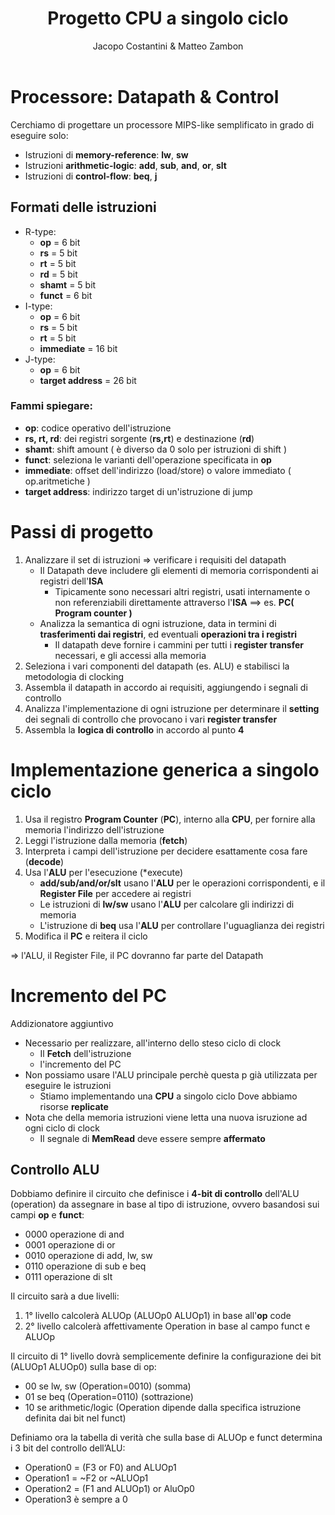 #+TITLE: Progetto CPU a singolo ciclo
#+AUTHOR: Jacopo Costantini & Matteo Zambon

* Processore: Datapath & Control
Cerchiamo di progettare un processore MIPS-like semplificato
in grado di eseguire solo:

+ Istruzioni di *memory-reference*: *lw*, *sw*
+ Istruzioni *arithmetic-logic*: *add*, *sub*, *and*, *or*, *slt*
+ Istruzioni di *control-flow*: *beq*, *j*

** Formati delle istruzioni

+ R-type:
  - *op*             =  6 bit
  - *rs*             =  5 bit
  - *rt*             =  5 bit
  - *rd*             =  5 bit
  - *shamt*          =  5 bit
  - *funct*          =  6 bit

+ I-type:
  - *op*             =  6 bit
  - *rs*             =  5 bit
  - *rt*             =  5 bit
  - *immediate*      = 16 bit

+ J-type:
  - *op*             =  6 bit
  - *target address* = 26 bit

*** Fammi spiegare:
+ *op*: codice operativo dell'istruzione
+ *rs, rt, rd*: dei registri sorgente (*rs,rt*) e destinazione (*rd*)
+ *shamt*: shift amount ( è diverso da 0 solo per istruzioni di shift )
+ *funct*: seleziona le varianti dell'operazione specificata in *op*
+ *immediate*: offset dell'indirizzo (load/store) o valore immediato ( op.aritmetiche )
+ *target address*: indirizzo target di un'istruzione di jump

* Passi di progetto

1) Analizzare il set di istruzioni => verificare i requisiti del datapath
   - Il Datapath deve includere gli elementi di memoria corrispondenti ai registri dell'*ISA*
     - Tipicamente sono necessari altri registri, usati internamente o non referenziabili direttamente attraverso l'*ISA* ==> es. *PC( Program counter )*
   - Analizza la semantica di ogni istruzione, data in termini di *trasferimenti dai registri*, ed eventuali *operazioni tra i registri*
     - Il datapath deve fornire i cammini per tutti i *register transfer* necessari, e gli accessi alla memoria
2) Seleziona i vari componenti del datapath (es. ALU) e stabilisci la metodologia di clocking
3) Assembla il datapath in accordo ai requisiti, aggiungendo i segnali di controllo
4) Analizza l'implementazione di ogni istruzione per determinare il *setting* dei segnali di controllo che provocano i vari *register transfer*
5) Assembla la *logica di controllo* in accordo al punto *4*


* Implementazione generica a singolo ciclo

1) Usa il registro *Program Counter* (*PC*), interno alla *CPU*, per fornire alla memoria l'indirizzo dell'istruzione
2) Leggi l'istruzione dalla memoria (*fetch*)
3) Interpreta i campi dell'istruzione per decidere esattamente cosa fare (*decode*)
4) Usa l'*ALU* per l'esecuzione (*execute)
   - *add/sub/and/or/slt* usano l'*ALU* per le operazioni corrispondenti, e il *Register File* per accedere ai registri
   - Le istruzioni di *lw/sw* usano l'*ALU* per calcolare gli indirizzi di memoria
   - L'istruzione di *beq* usa l'*ALU* per controllare l'uguaglianza dei registri
5) Modifica il *PC* e reitera il ciclo

=> l'ALU, il Register File, il PC dovranno far parte del Datapath

* Incremento del PC

Addizionatore aggiuntivo

- Necessario per realizzare, all'interno dello steso ciclo di clock
  + Il *Fetch* dell'istruzione
  + l'incremento del PC

- Non possiamo usare l'ALU principale perchè questa p già utilizzata per eseguire le istruzioni
  + Stiamo implementando una *CPU* a singolo ciclo
    Dove abbiamo risorse *replicate*

- Nota che della memoria istruzioni viene letta una nuova isruzione ad ogni ciclo di clock
  - Il segnale di *MemRead* deve essere sempre *affermato*


** Controllo ALU
  Dobbiamo definire il circuito che definisce i *4-bit di controllo* dell'ALU (operation) da assegnare in base al 
  tipo di istruzione, ovvero basandosi sui campi *op* e *funct*:
  + 0000 operazione di and
  + 0001 operazione di or
  + 0010 operazione di add, lw, sw
  + 0110 operazione di sub e beq
  + 0111 operazione di slt  

  Il circuito sarà a due livelli:
  1. 1° livello calcolerà ALUOp (ALUOp0 ALUOp1) in base all'*op* code
  2. 2° livello calcolerà affettivamente Operation in base al campo funct e ALUOp

  Il circuito di 1° livello dovrà semplicemente definire la configurazione dei bit (ALUOp1 ALUOp0) sulla base di op:
  + 00 se lw, sw (Operation=0010) (somma)
  + 01 se beq (Operation=0110) (sottrazione)
  + 10 se arithmetic/logic (Operation dipende dalla specifica istruzione definita dai bit nel funct)

  Definiamo ora la tabella di verità che sulla base di ALUOp e funct determina i 3 bit del controllo dell’ALU:
  + Operation0 = (F3 or F0) and ALUOp1
  + Operation1 = ~F2 or ~ALUOp1
  + Operation2 = (F1 and ALUOp1) or AluOp0
  + Operation3 è sempre a 0
  


  